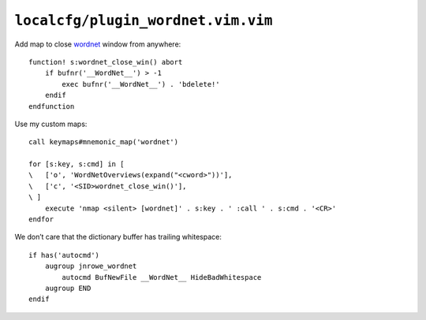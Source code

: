 ``localcfg/plugin_wordnet.vim.vim``
===================================

Add map to close wordnet_ window from anywhere::

    function! s:wordnet_close_win() abort
        if bufnr('__WordNet__') > -1
            exec bufnr('__WordNet__') . 'bdelete!'
        endif
    endfunction

.. _wordnet-vim-custom-maps:

Use my custom maps::

    call keymaps#mnemonic_map('wordnet')

    for [s:key, s:cmd] in [
    \   ['o', 'WordNetOverviews(expand("<cword>"))'],
    \   ['c', '<SID>wordnet_close_win()'],
    \ ]
        execute 'nmap <silent> [wordnet]' . s:key . ' :call ' . s:cmd . '<CR>'
    endfor

We don’t care that the dictionary buffer has trailing whitespace::

    if has('autocmd')
        augroup jnrowe_wordnet
            autocmd BufNewFile __WordNet__ HideBadWhitespace
        augroup END
    endif

.. _wordnet: https://wordnet.princeton.edu/
